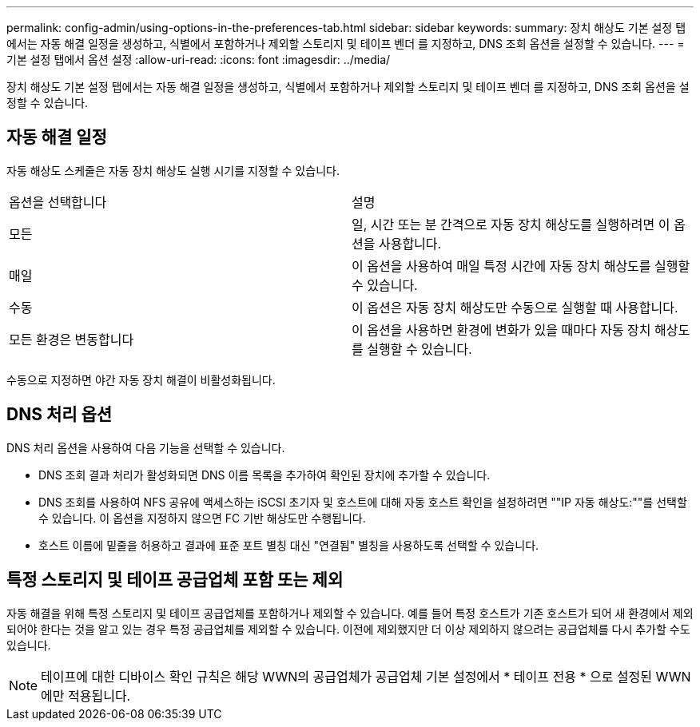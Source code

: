 ---
permalink: config-admin/using-options-in-the-preferences-tab.html 
sidebar: sidebar 
keywords:  
summary: 장치 해상도 기본 설정 탭에서는 자동 해결 일정을 생성하고, 식별에서 포함하거나 제외할 스토리지 및 테이프 벤더 를 지정하고, DNS 조회 옵션을 설정할 수 있습니다. 
---
= 기본 설정 탭에서 옵션 설정
:allow-uri-read: 
:icons: font
:imagesdir: ../media/


[role="lead"]
장치 해상도 기본 설정 탭에서는 자동 해결 일정을 생성하고, 식별에서 포함하거나 제외할 스토리지 및 테이프 벤더 를 지정하고, DNS 조회 옵션을 설정할 수 있습니다.



== 자동 해결 일정

자동 해상도 스케줄은 자동 장치 해상도 실행 시기를 지정할 수 있습니다.

|===


| 옵션을 선택합니다 | 설명 


 a| 
모든
 a| 
일, 시간 또는 분 간격으로 자동 장치 해상도를 실행하려면 이 옵션을 사용합니다.



 a| 
매일
 a| 
이 옵션을 사용하여 매일 특정 시간에 자동 장치 해상도를 실행할 수 있습니다.



 a| 
수동
 a| 
이 옵션은 자동 장치 해상도만 수동으로 실행할 때 사용합니다.



 a| 
모든 환경은 변동합니다
 a| 
이 옵션을 사용하면 환경에 변화가 있을 때마다 자동 장치 해상도를 실행할 수 있습니다.

|===
수동으로 지정하면 야간 자동 장치 해결이 비활성화됩니다.



== DNS 처리 옵션

DNS 처리 옵션을 사용하여 다음 기능을 선택할 수 있습니다.

* DNS 조회 결과 처리가 활성화되면 DNS 이름 목록을 추가하여 확인된 장치에 추가할 수 있습니다.
* DNS 조회를 사용하여 NFS 공유에 액세스하는 iSCSI 초기자 및 호스트에 대해 자동 호스트 확인을 설정하려면 ""IP 자동 해상도:""를 선택할 수 있습니다. 이 옵션을 지정하지 않으면 FC 기반 해상도만 수행됩니다.
* 호스트 이름에 밑줄을 허용하고 결과에 표준 포트 별칭 대신 "연결됨" 별칭을 사용하도록 선택할 수 있습니다.




== 특정 스토리지 및 테이프 공급업체 포함 또는 제외

자동 해결을 위해 특정 스토리지 및 테이프 공급업체를 포함하거나 제외할 수 있습니다. 예를 들어 특정 호스트가 기존 호스트가 되어 새 환경에서 제외되어야 한다는 것을 알고 있는 경우 특정 공급업체를 제외할 수 있습니다. 이전에 제외했지만 더 이상 제외하지 않으려는 공급업체를 다시 추가할 수도 있습니다.

[NOTE]
====
테이프에 대한 디바이스 확인 규칙은 해당 WWN의 공급업체가 공급업체 기본 설정에서 * 테이프 전용 * 으로 설정된 WWN에만 적용됩니다.

====